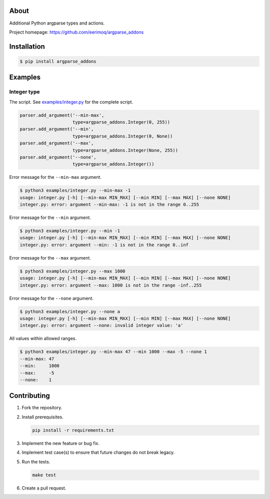 |buildstatus|_
|coverage|_

About
=====

Additional Python argparse types and actions.

Project homepage: https://github.com/eerimoq/argparse_addons

Installation
============

.. code-block:: text

    $ pip install argparse_addons

Examples
========

Integer type
------------

The script. See `examples/integer.py`_ for the complete script.

.. code-block:: python

   parser.add_argument('--min-max',
                       type=argparse_addons.Integer(0, 255))
   parser.add_argument('--min',
                       type=argparse_addons.Integer(0, None))
   parser.add_argument('--max',
                       type=argparse_addons.Integer(None, 255))
   parser.add_argument('--none',
                       type=argparse_addons.Integer())

Error message for the ``--min-max`` argument.

.. code-block:: text

   $ python3 examples/integer.py --min-max -1
   usage: integer.py [-h] [--min-max MIN_MAX] [--min MIN] [--max MAX] [--none NONE]
   integer.py: error: argument --min-max: -1 is not in the range 0..255

Error message for the ``--min`` argument.

.. code-block:: text

   $ python3 examples/integer.py --min -1
   usage: integer.py [-h] [--min-max MIN_MAX] [--min MIN] [--max MAX] [--none NONE]
   integer.py: error: argument --min: -1 is not in the range 0..inf

Error message for the ``--max`` argument.

.. code-block:: text

   $ python3 examples/integer.py --max 1000
   usage: integer.py [-h] [--min-max MIN_MAX] [--min MIN] [--max MAX] [--none NONE]
   integer.py: error: argument --max: 1000 is not in the range -inf..255

Error message for the ``--none`` argument.

.. code-block:: text

   $ python3 examples/integer.py --none a
   usage: integer.py [-h] [--min-max MIN_MAX] [--min MIN] [--max MAX] [--none NONE]
   integer.py: error: argument --none: invalid integer value: 'a'

All values within allowed ranges.

.. code-block:: text

   $ python3 examples/integer.py --min-max 47 --min 1000 --max -5 --none 1
   --min-max: 47
   --min:     1000
   --max:     -5
   --none:    1

Contributing
============

#. Fork the repository.

#. Install prerequisites.

   .. code-block:: text

      pip install -r requirements.txt

#. Implement the new feature or bug fix.

#. Implement test case(s) to ensure that future changes do not break
   legacy.

#. Run the tests.

   .. code-block:: text

      make test

#. Create a pull request.

.. |buildstatus| image:: https://travis-ci.com/eerimoq/argparse_addons.svg
.. _buildstatus: https://travis-ci.com/eerimoq/argparse_addons

.. |coverage| image:: https://coveralls.io/repos/github/eerimoq/argparse_addons/badge.svg?branch=master
.. _coverage: https://coveralls.io/github/eerimoq/argparse_addons

.. _examples/integer.py: https://github.com/eerimoq/argparse_addons/blob/master/examples/integer.py
